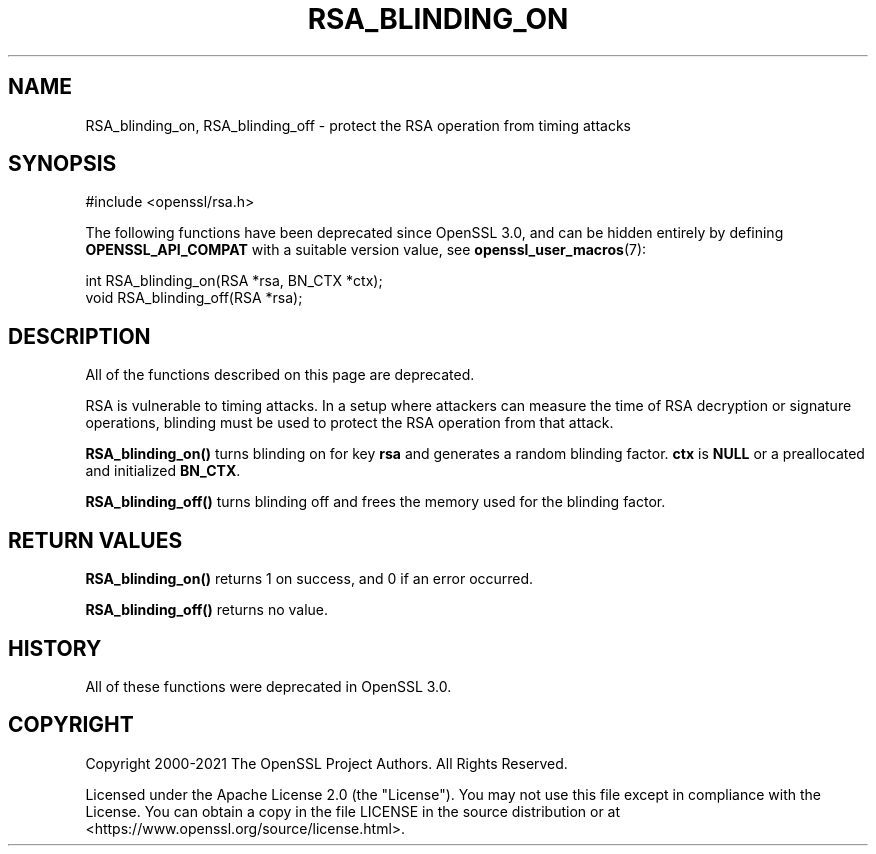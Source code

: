.\" -*- mode: troff; coding: utf-8 -*-
.\" Automatically generated by Pod::Man 5.01 (Pod::Simple 3.43)
.\"
.\" Standard preamble:
.\" ========================================================================
.de Sp \" Vertical space (when we can't use .PP)
.if t .sp .5v
.if n .sp
..
.de Vb \" Begin verbatim text
.ft CW
.nf
.ne \\$1
..
.de Ve \" End verbatim text
.ft R
.fi
..
.\" \*(C` and \*(C' are quotes in nroff, nothing in troff, for use with C<>.
.ie n \{\
.    ds C` ""
.    ds C' ""
'br\}
.el\{\
.    ds C`
.    ds C'
'br\}
.\"
.\" Escape single quotes in literal strings from groff's Unicode transform.
.ie \n(.g .ds Aq \(aq
.el       .ds Aq '
.\"
.\" If the F register is >0, we'll generate index entries on stderr for
.\" titles (.TH), headers (.SH), subsections (.SS), items (.Ip), and index
.\" entries marked with X<> in POD.  Of course, you'll have to process the
.\" output yourself in some meaningful fashion.
.\"
.\" Avoid warning from groff about undefined register 'F'.
.de IX
..
.nr rF 0
.if \n(.g .if rF .nr rF 1
.if (\n(rF:(\n(.g==0)) \{\
.    if \nF \{\
.        de IX
.        tm Index:\\$1\t\\n%\t"\\$2"
..
.        if !\nF==2 \{\
.            nr % 0
.            nr F 2
.        \}
.    \}
.\}
.rr rF
.\" ========================================================================
.\"
.IX Title "RSA_BLINDING_ON 3ossl"
.TH RSA_BLINDING_ON 3ossl 2024-08-11 3.3.1 OpenSSL
.\" For nroff, turn off justification.  Always turn off hyphenation; it makes
.\" way too many mistakes in technical documents.
.if n .ad l
.nh
.SH NAME
RSA_blinding_on, RSA_blinding_off \- protect the RSA operation from timing attacks
.SH SYNOPSIS
.IX Header "SYNOPSIS"
.Vb 1
\& #include <openssl/rsa.h>
.Ve
.PP
The following functions have been deprecated since OpenSSL 3.0, and can be
hidden entirely by defining \fBOPENSSL_API_COMPAT\fR with a suitable version value,
see \fBopenssl_user_macros\fR\|(7):
.PP
.Vb 1
\& int RSA_blinding_on(RSA *rsa, BN_CTX *ctx);
\&
\& void RSA_blinding_off(RSA *rsa);
.Ve
.SH DESCRIPTION
.IX Header "DESCRIPTION"
All of the functions described on this page are deprecated.
.PP
RSA is vulnerable to timing attacks. In a setup where attackers can
measure the time of RSA decryption or signature operations, blinding
must be used to protect the RSA operation from that attack.
.PP
\&\fBRSA_blinding_on()\fR turns blinding on for key \fBrsa\fR and generates a
random blinding factor. \fBctx\fR is \fBNULL\fR or a preallocated and
initialized \fBBN_CTX\fR.
.PP
\&\fBRSA_blinding_off()\fR turns blinding off and frees the memory used for
the blinding factor.
.SH "RETURN VALUES"
.IX Header "RETURN VALUES"
\&\fBRSA_blinding_on()\fR returns 1 on success, and 0 if an error occurred.
.PP
\&\fBRSA_blinding_off()\fR returns no value.
.SH HISTORY
.IX Header "HISTORY"
All of these functions were deprecated in OpenSSL 3.0.
.SH COPYRIGHT
.IX Header "COPYRIGHT"
Copyright 2000\-2021 The OpenSSL Project Authors. All Rights Reserved.
.PP
Licensed under the Apache License 2.0 (the "License").  You may not use
this file except in compliance with the License.  You can obtain a copy
in the file LICENSE in the source distribution or at
<https://www.openssl.org/source/license.html>.
